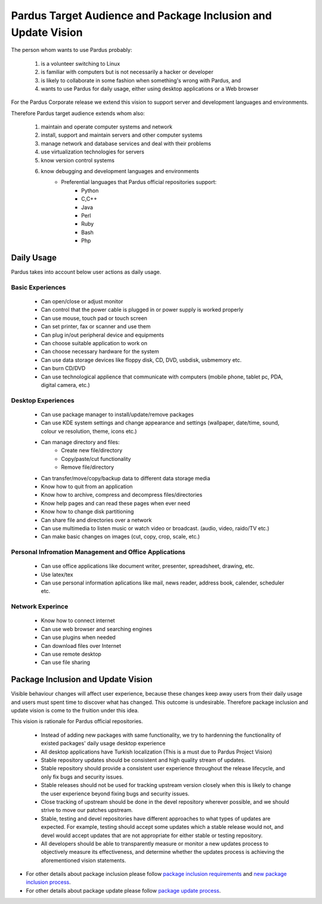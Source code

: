 Pardus Target Audience and Package Inclusion and Update Vision
==============================================================

The person whom wants to use Pardus probably:

    #. is a volunteer switching to Linux
    #. is familiar with computers but is not necessarily a hacker or developer
    #. is likely to collaborate in some fashion when something's wrong with Pardus, and
    #. wants to use Pardus for daily usage, either using desktop applications or a Web browser

For the Pardus Corporate release we extend this vision to support server and development languages and environments.


Therefore Pardus target audience extends whom also:

    #. maintain and operate computer systems and network
    #. install, support and maintain servers and other computer systems
    #. manage network and database services and deal with their problems
    #. use virtualization technologies for servers
    #. know version control systems
    #. know debugging and development languages and environments
        * Preferential languages that Pardus official repositories support:
            - Python
            - C,C++
            - Java
            - Perl
            - Ruby
            - Bash
            - Php


Daily Usage
-----------

Pardus takes into account below user actions as daily usage.

Basic Experiences
^^^^^^^^^^^^^^^^^

    * Can open/close or adjust monitor
    * Can control that the power cable is plugged in or power supply is worked properly
    * Can use mouse, touch pad or touch screen
    * Can set printer, fax or scanner and use them
    * Can plug in/out peripheral device and equipments
    * Can choose suitable application to work on
    * Can choose necessary hardware for the system
    * Can use data storage devices like floppy disk, CD, DVD, usbdisk, usbmemory etc.
    * Can burn CD/DVD
    * Can use technological applience that communicate with computers (mobile phone, tablet pc, PDA, digital camera, etc.)

Desktop Experiences
^^^^^^^^^^^^^^^^^^^

    * Can use package manager to install/update/remove packages
    * Can use KDE system settings and change appearance and settings (wallpaper, date/time, sound, colour ve resolution, theme, icons etc.)
    * Can manage directory and files:
          - Create new file/directory
          - Copy/paste/cut functionality
          - Remove file/directory
    * Can transfer/move/copy/backup data to different data storage media
    * Know how to quit from an application
    * Know how to archive, compress and decompress files/directories
    * Know help pages and can read these pages when ever need
    * Know how to change disk partitioning
    * Can share file and directories over a network
    * Can use multimedia to listen music or watch video or broadcast. (audio, video, raido/TV etc.)
    * Can make basic changes on images (cut, copy, crop, scale, etc.)

Personal Infromation Management and Office Applications
^^^^^^^^^^^^^^^^^^^^^^^^^^^^^^^^^^^^^^^^^^^^^^^^^^^^^^^

    * Can use office applications like document writer, presenter, spreadsheet, drawing, etc.
    * Use latex/tex
    * Can use personal information aplications like mail, news reader, address book, calender, scheduler etc.

Network Experince
^^^^^^^^^^^^^^^^^

    * Know how to connect internet
    * Can use web browser and searching engines
    * Can use plugins when needed
    * Can download files over Internet
    * Can use remote desktop
    * Can use file sharing

Package Inclusion and Update Vision
-----------------------------------

Visible behaviour changes will affect user experience, because these changes keep away users from their daily usage and users must spent time to discover what has changed. This outcome is undesirable. Therefore package inclusion and update vision is come to the fruition under this idea.

This vision is rationale for Pardus official repositories.

    * Instead of adding new packages with same functionality, we try to hardenning the functionality of existed packages' daily usage desktop experience
    * All desktop applications have Turkish localization (This is a must due to Pardus Project Vision)
    * Stable repository updates should be consistent and high quality stream of updates.
    * Stable repository should provide a consistent user experience throughout the release lifecycle, and only fix bugs and security issues.
    * Stable releases should not be used for tracking upstream version closely when this is likely to change the user experience beyond fixing bugs and security issues.
    * Close tracking of upstream should be done in the devel repository wherever possible, and we should strive to move our patches upstream.
    * Stable, testing and devel repositories have different approaches to what types of updates are expected. For example, testing should accept some updates which a stable release would not, and devel would accept updates that are not appropriate for either stable or testing repository.
    * All developers should be able to transparently measure or monitor a new updates process to objectively measure its effectiveness, and determine whether the updates process is achieving the aforementioned vision statements.

- For other details about package inclusion please follow `package inclusion requirements`_ and `new package inclusion process`_.
- For other details about package update please follow `package update process`_.

.. _package inclusion requirements: http://developer.pardus.org.tr/guides/packaging/package-review-process.html#package-inclusion-requirements-and-aim-of-review
.. _package update process: http://developer.pardus.org.tr/guides/packaging/package_update_process.html
.. _new package inclusion process: http://developer.pardus.org.tr/guides/newfeature/new_package_requests.html

